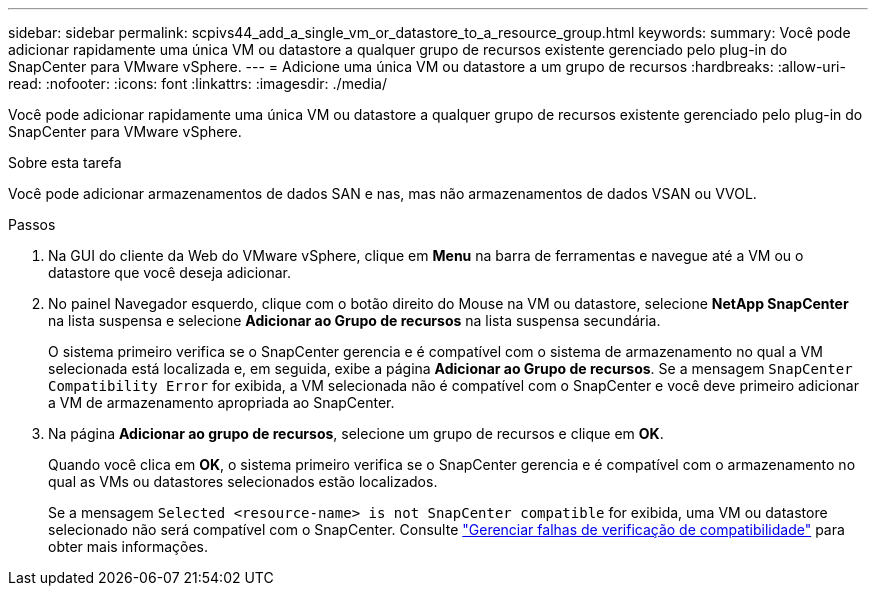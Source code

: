 ---
sidebar: sidebar 
permalink: scpivs44_add_a_single_vm_or_datastore_to_a_resource_group.html 
keywords:  
summary: Você pode adicionar rapidamente uma única VM ou datastore a qualquer grupo de recursos existente gerenciado pelo plug-in do SnapCenter para VMware vSphere. 
---
= Adicione uma única VM ou datastore a um grupo de recursos
:hardbreaks:
:allow-uri-read: 
:nofooter: 
:icons: font
:linkattrs: 
:imagesdir: ./media/


[role="lead"]
Você pode adicionar rapidamente uma única VM ou datastore a qualquer grupo de recursos existente gerenciado pelo plug-in do SnapCenter para VMware vSphere.

.Sobre esta tarefa
Você pode adicionar armazenamentos de dados SAN e nas, mas não armazenamentos de dados VSAN ou VVOL.

.Passos
. Na GUI do cliente da Web do VMware vSphere, clique em *Menu* na barra de ferramentas e navegue até a VM ou o datastore que você deseja adicionar.
. No painel Navegador esquerdo, clique com o botão direito do Mouse na VM ou datastore, selecione *NetApp SnapCenter* na lista suspensa e selecione *Adicionar ao Grupo de recursos* na lista suspensa secundária.
+
O sistema primeiro verifica se o SnapCenter gerencia e é compatível com o sistema de armazenamento no qual a VM selecionada está localizada e, em seguida, exibe a página *Adicionar ao Grupo de recursos*. Se a mensagem `SnapCenter Compatibility Error` for exibida, a VM selecionada não é compatível com o SnapCenter e você deve primeiro adicionar a VM de armazenamento apropriada ao SnapCenter.

. Na página *Adicionar ao grupo de recursos*, selecione um grupo de recursos e clique em *OK*.
+
Quando você clica em *OK*, o sistema primeiro verifica se o SnapCenter gerencia e é compatível com o armazenamento no qual as VMs ou datastores selecionados estão localizados.

+
Se a mensagem `Selected <resource-name> is not SnapCenter compatible` for exibida, uma VM ou datastore selecionado não será compatível com o SnapCenter. Consulte link:scpivs44_create_resource_groups_for_vms_and_datastores.html#manage-compatibility-check-failures["Gerenciar falhas de verificação de compatibilidade"] para obter mais informações.


